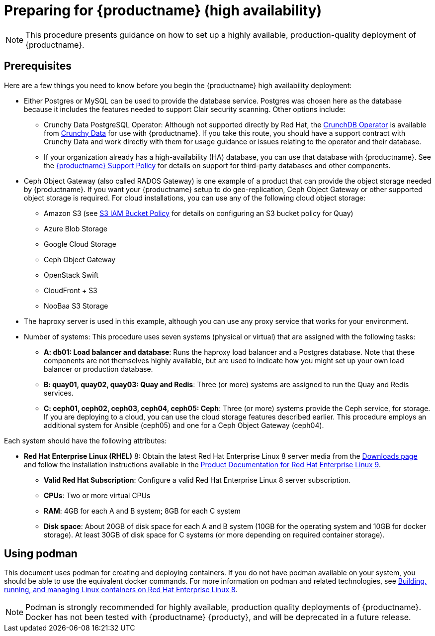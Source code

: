 = Preparing for {productname} (high availability)

[NOTE]
====
This procedure presents guidance on how to set up a highly available, production-quality deployment of {productname}.
====

== Prerequisites

Here are a few things you need to know before you begin the {productname} high availability deployment:

* Either Postgres or MySQL can be used to provide the database service. Postgres was chosen here as the database because it includes the features needed to support Clair security scanning. Other options include:
** Crunchy Data PostgreSQL Operator: Although not supported directly by Red Hat,
the link:https://access.crunchydata.com/documentation/postgres-operator/latest/[CrunchDB Operator]
is available from link:https://www.crunchydata.com/[Crunchy Data] for use with {productname}.
If you take this route, you should have a support contract with Crunchy Data and
work directly with them for usage guidance or issues relating to the operator and their database.
** If your organization already has a high-availability (HA) database, you can use that database
with {productname}. See the
link:https://access.redhat.com/support/policy/updates/rhquay/policies[{productname} Support Policy]
for details on support for third-party databases and other components.

* Ceph Object Gateway (also called RADOS Gateway) is one example of a product that
can provide the object storage needed by {productname}. If you want your
{productname} setup to do geo-replication, Ceph Object Gateway or other supported
object storage is required. For cloud installations, you can use any of the following cloud object storage:

** Amazon S3 (see link:https://access.redhat.com/solutions/3680151[S3 IAM Bucket Policy] for details on configuring an S3 bucket policy for Quay)
** Azure Blob Storage
** Google Cloud Storage
** Ceph Object Gateway
** OpenStack Swift
** CloudFront + S3
** NooBaa S3 Storage

* The haproxy server is used in this example, although you can use any proxy service that works for
your environment.

* Number of systems: This procedure uses seven systems (physical or virtual) that are assigned with the following tasks:

** **A: db01: Load balancer and database**: Runs the haproxy load balancer and a Postgres database. Note that these components are not themselves highly available, but are used to indicate how you might set up your own load balancer or production database.
** **B: quay01, quay02, quay03: Quay and Redis**: Three (or more) systems are assigned to run the Quay and Redis services.
** **C: ceph01, ceph02, ceph03, ceph04, ceph05: Ceph**: Three (or more) systems provide the Ceph service, for storage. If you are deploying to a cloud, you can use the cloud storage features described earlier. This procedure employs an additional system for Ansible (ceph05) and one for a Ceph Object Gateway (ceph04).

Each system should have the following attributes:

//* **Red Hat Enterprise Linux (RHEL)**: Obtain the latest Red Hat Enterprise Linux server media from the link:https://access.redhat.com/downloads/content/69/ver=/rhel---7/7.5/x86_64/product-software[Downloads page] and follow instructions from the link:https://access.redhat.com/documentation/en-us/red_hat_enterprise_linux/7/html-single/installation_guide/index[Red Hat Enterprise Linux 7 Installation Guide] to install RHEL on each system.
//** **Valid Red Hat Subscription**: Obtain Red Hat Enterprise Linux server subscriptions and apply one to each system.
* **Red Hat Enterprise Linux (RHEL)** 8: Obtain the latest Red Hat Enterprise Linux 8 server media from the link:https://access.redhat.com/downloads/content/479/ver=/rhel---9/9.0/x86_64/product-software[Downloads page] and follow the installation instructions available in the link:https://access.redhat.com/documentation/en-us/red_hat_enterprise_linux/9/[Product Documentation for Red Hat Enterprise Linux 9].
** **Valid Red Hat Subscription**: Configure a valid Red Hat Enterprise Linux 8 server subscription.

** **CPUs**: Two or more virtual CPUs
** **RAM**: 4GB for each A and B system; 8GB for each C system
** **Disk space**:  About 20GB of disk space for each A and B system (10GB for the operating system and 10GB for docker storage).  At least 30GB of disk space for C systems (or more depending on required container storage).

[[using-podman]]
== Using podman

This document uses podman for creating and deploying containers. If you do not have podman available on your system, you should be able to use the equivalent docker commands. For more information on podman and related technologies, see link:https://access.redhat.com/documentation/en-us/red_hat_enterprise_linux/8/html-single/building_running_and_managing_containers/index[Building, running, and managing Linux containers on Red Hat Enterprise Linux 8].

[NOTE]
====
Podman is strongly recommended for highly available, production quality deployments of {productname}. Docker has not been tested with {productname} {producty}, and will be deprecated in a future release.
====


////
== Restarting containers

Because the `--restart` option is not fully supported by podman, instead of using `--restart`, you could configure `podman` as a systemd service, as described
in
https://access.redhat.com/documentation/en-us/red_hat_enterprise_linux/8/html-single/building_running_and_managing_containers/index#porting-containers-to-systemd-using-podman_building-running-and-managing-containers[Porting containers to systemd using Podman]
////
